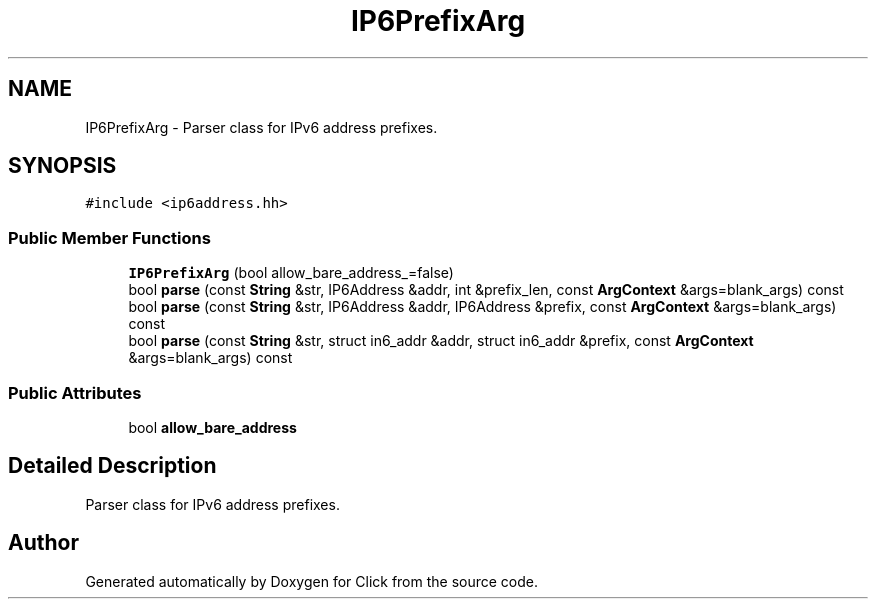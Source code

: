 .TH "IP6PrefixArg" 3 "Thu Oct 12 2017" "Click" \" -*- nroff -*-
.ad l
.nh
.SH NAME
IP6PrefixArg \- Parser class for IPv6 address prefixes\&.  

.SH SYNOPSIS
.br
.PP
.PP
\fC#include <ip6address\&.hh>\fP
.SS "Public Member Functions"

.in +1c
.ti -1c
.RI "\fBIP6PrefixArg\fP (bool allow_bare_address_=false)"
.br
.ti -1c
.RI "bool \fBparse\fP (const \fBString\fP &str, IP6Address &addr, int &prefix_len, const \fBArgContext\fP &args=blank_args) const "
.br
.ti -1c
.RI "bool \fBparse\fP (const \fBString\fP &str, IP6Address &addr, IP6Address &prefix, const \fBArgContext\fP &args=blank_args) const "
.br
.ti -1c
.RI "bool \fBparse\fP (const \fBString\fP &str, struct in6_addr &addr, struct in6_addr &prefix, const \fBArgContext\fP &args=blank_args) const "
.br
.in -1c
.SS "Public Attributes"

.in +1c
.ti -1c
.RI "bool \fBallow_bare_address\fP"
.br
.in -1c
.SH "Detailed Description"
.PP 
Parser class for IPv6 address prefixes\&. 

.SH "Author"
.PP 
Generated automatically by Doxygen for Click from the source code\&.
